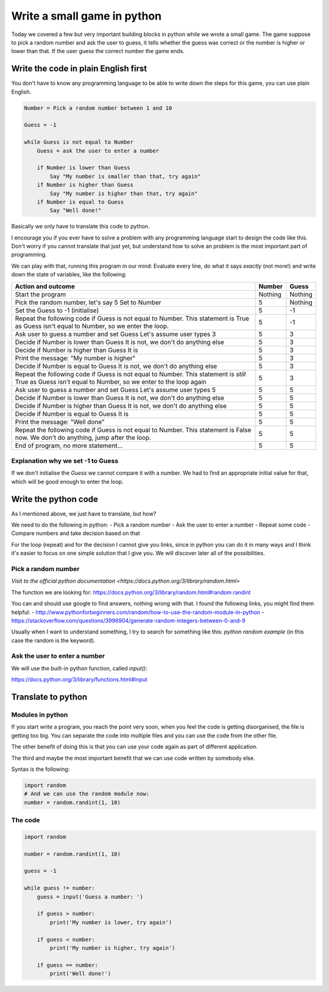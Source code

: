 Write a small game in python
============================

Today we covered a few but very important building blocks in python
while we wrote a small game. The game suppose to pick a random
number and ask the user to guess, it tells whether the guess was
correct or the number is higher or lower than that. If the user
guess the correct number the game ends.

Write the code in plain English first
-------------------------------------

You don't have to know any programming language to be able
to write down the steps for this game, you can use plain
English.

.. code-block::

   Number = Pick a random number between 1 and 10

   Guess = -1

   while Guess is not equal to Number
       Guess = ask the user to enter a number

       if Number is lower than Guess
           Say "My number is smaller than that, try again"
       if Number is higher than Guess
           Say "My number is higher than that, try again"
       if Number is equal to Guess
           Say "Well done!"

Basically we only have to translate this code to python.

I encourage you if you ever have to solve a problem with any
programming language start to design the code like this.
Don't worry if you cannot translate that just yet, but
understand how to solve an problem is the most important part
of programming.

We can play with that, running this program in our mind:
Evaluate every line, do what it says *exactly* (not more!) and
write down the state of variables, like the following:

+-----------------------------------------------------+---------+---------+
| Action and outcome                                  |  Number | Guess   |
+=====================================================+=========+=========+
| Start the program                                   | Nothing | Nothing |
+-----------------------------------------------------+---------+---------+
| Pick the random number, let's say 5                 |         |         |
| Set to Number                                       |       5 | Nothing |
+-----------------------------------------------------+---------+---------+
| Set the Guess to -1 (initialise)                    |       5 |      -1 |
+-----------------------------------------------------+---------+---------+
| Repeat the following code                           |         |         |
| if Guess is not equal to Number. This statement is  |         |         |
| True as Guess isn't equal to Number, so we enter    |         |         |
| the loop.                                           |       5 |      -1 |
+-----------------------------------------------------+---------+---------+
| Ask user to guess a number and set Guess            |         |         |
| Let's assume user types 3                           |       5 |       3 |
+-----------------------------------------------------+---------+---------+
| Decide if Number is lower than Guess                |         |         |
| It is not, we don't do anything else                |       5 |       3 |
+-----------------------------------------------------+---------+---------+
| Decide if Number is higher than Guess               |         |         |
| It is                                               |       5 |       3 |
+-----------------------------------------------------+---------+---------+
| Print the message: "My number is higher"            |       5 |       3 |
+-----------------------------------------------------+---------+---------+
| Decide if Number is equal to Guess                  |         |         |
| It is not, we don't do anything else                |       5 |       3 |
+-----------------------------------------------------+---------+---------+
| Repeat the following code                           |         |         |
| if Guess is not equal to Number. This statement is  |         |         |
| *still* True as Guess isn't equal to Number,        |         |         |
| so we enter to the loop again                       |       5 |       3 |
+-----------------------------------------------------+---------+---------+
| Ask user to guess a number and set Guess            |         |         |
| Let's assume user types 5                           |       5 |       5 |
+-----------------------------------------------------+---------+---------+
| Decide if Number is lower than Guess                |         |         |
| It is not, we don't do anything else                |       5 |       5 |
+-----------------------------------------------------+---------+---------+
| Decide if Number is higher than Guess               |         |         |
| It is not, we don't do anything else                |       5 |       5 |
+-----------------------------------------------------+---------+---------+
| Decide if Number is equal to Guess                  |         |         |
| It is                                               |       5 |       5 |
+-----------------------------------------------------+---------+---------+
| Print the message: "Well done"                      |       5 |       5 |
+-----------------------------------------------------+---------+---------+
| Repeat the following code                           |         |         |
| if Guess is not equal to Number. This statement is  |         |         |
| False now. We don't do anything, jump after         |         |         |
| the loop.                                           |       5 |       5 |
+-----------------------------------------------------+---------+---------+
| End of program, no more statement...                |       5 |       5 |
+-----------------------------------------------------+---------+---------+

Explanation why we set -1 to Guess
~~~~~~~~~~~~~~~~~~~~~~~~~~~~~~~~~~

If we don't initialise the `Guess` we cannot compare it with a number.
We had to find an appropriate initial value for that, which will be good
enough to enter the loop.

Write the python code
---------------------

As I mentioned above, we just have to translate, but how?

We need to do the following in python:
- Pick a random number
- Ask the user to enter a number
- Repeat some code
- Compare numbers and take decision based on that

For the loop (repeat) and for the decision I cannot give you links,
since in python you can do it in many ways and I think it's easier to
focus on one simple solution that I give you.
We will discover later all of the possibilities.

Pick a random number
~~~~~~~~~~~~~~~~~~~~

`Visit to the official python documentation <https://docs.python.org/3/library/random.html>`

The function we are looking for: https://docs.python.org/3/library/random.html#random.randint

You can and should use google to find answers, nothing wrong with that.
I found the following links, you might find them helpful:
- http://www.pythonforbeginners.com/random/how-to-use-the-random-module-in-python
- https://stackoverflow.com/questions/3996904/generate-random-integers-between-0-and-9

Usually when I want to understand something, I try to search for something like this:
`python random example` (in this case the random is the keyword).

Ask the user to enter a number
~~~~~~~~~~~~~~~~~~~~~~~~~~~~~~

We will use the built-in python function, called `input()`:

https://docs.python.org/3/library/functions.html#input

Translate to python
-------------------

Modules in python
~~~~~~~~~~~~~~~~~

If you start write a program, you reach the point
very soon, when you feel the code is getting disorganised, the file is getting too big.
You can separate the code into multiple files and you can use
the code from the other file.

The other benefit of doing this is that you can use your code again
as part of different application.

The third and maybe the most important benefit that we can use code
written by somebody else.

Syntax is the following:

.. code-block:: python

          import random
          # And we can use the random module now:
          number = random.randint(1, 10)

The code
~~~~~~~~

.. code-block:: python

          import random

          number = random.randint(1, 10)

          guess = -1

          while guess != number:
              guess = input('Guess a number: ')

              if guess > number:
                  print('My number is lower, try again')

              if guess < number:
                  print('My number is higher, try again')

              if guess == number:
                  print('Well done!')

